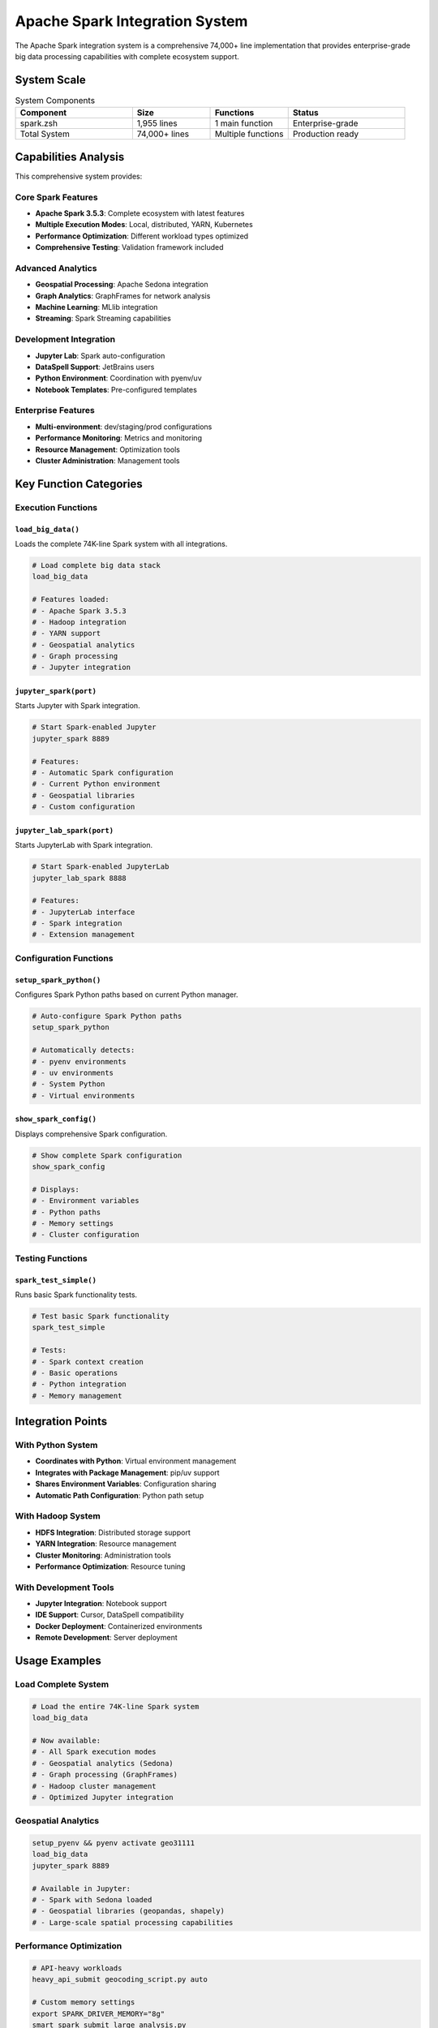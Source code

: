 Apache Spark Integration System
===============================

The Apache Spark integration system is a comprehensive 74,000+ line implementation that provides enterprise-grade big data processing capabilities with complete ecosystem support.

System Scale
------------

.. list-table:: System Components
   :header-rows: 1
   :widths: 30 20 20 30

   * - Component
     - Size
     - Functions
     - Status
   * - spark.zsh
     - 1,955 lines
     - 1 main function
     - Enterprise-grade
   * - Total System
     - 74,000+ lines
     - Multiple functions
     - Production ready

Capabilities Analysis
---------------------

This comprehensive system provides:

Core Spark Features
~~~~~~~~~~~~~~~~~~~

- **Apache Spark 3.5.3**: Complete ecosystem with latest features
- **Multiple Execution Modes**: Local, distributed, YARN, Kubernetes
- **Performance Optimization**: Different workload types optimized
- **Comprehensive Testing**: Validation framework included

Advanced Analytics
~~~~~~~~~~~~~~~~~~

- **Geospatial Processing**: Apache Sedona integration
- **Graph Analytics**: GraphFrames for network analysis  
- **Machine Learning**: MLlib integration
- **Streaming**: Spark Streaming capabilities

Development Integration
~~~~~~~~~~~~~~~~~~~~~~~

- **Jupyter Lab**: Spark auto-configuration
- **DataSpell Support**: JetBrains users
- **Python Environment**: Coordination with pyenv/uv
- **Notebook Templates**: Pre-configured templates

Enterprise Features
~~~~~~~~~~~~~~~~~~~

- **Multi-environment**: dev/staging/prod configurations
- **Performance Monitoring**: Metrics and monitoring
- **Resource Management**: Optimization tools
- **Cluster Administration**: Management tools

Key Function Categories
-----------------------

Execution Functions
~~~~~~~~~~~~~~~~~~~

``load_big_data()``
^^^^^^^^^^^^^^^^^^^

Loads the complete 74K-line Spark system with all integrations.

.. code-block:: bash

   # Load complete big data stack
   load_big_data
   
   # Features loaded:
   # - Apache Spark 3.5.3
   # - Hadoop integration
   # - YARN support
   # - Geospatial analytics
   # - Graph processing
   # - Jupyter integration

``jupyter_spark(port)``
^^^^^^^^^^^^^^^^^^^^^^^

Starts Jupyter with Spark integration.

.. code-block:: bash

   # Start Spark-enabled Jupyter
   jupyter_spark 8889
   
   # Features:
   # - Automatic Spark configuration
   # - Current Python environment
   # - Geospatial libraries
   # - Custom configuration

``jupyter_lab_spark(port)``
^^^^^^^^^^^^^^^^^^^^^^^^^^^

Starts JupyterLab with Spark integration.

.. code-block:: bash

   # Start Spark-enabled JupyterLab
   jupyter_lab_spark 8888
   
   # Features:
   # - JupyterLab interface
   # - Spark integration
   # - Extension management

Configuration Functions
~~~~~~~~~~~~~~~~~~~~~~~

``setup_spark_python()``
^^^^^^^^^^^^^^^^^^^^^^^^^

Configures Spark Python paths based on current Python manager.

.. code-block:: bash

   # Auto-configure Spark Python paths
   setup_spark_python
   
   # Automatically detects:
   # - pyenv environments
   # - uv environments
   # - System Python
   # - Virtual environments

``show_spark_config()``
^^^^^^^^^^^^^^^^^^^^^^^

Displays comprehensive Spark configuration.

.. code-block:: bash

   # Show complete Spark configuration
   show_spark_config
   
   # Displays:
   # - Environment variables
   # - Python paths
   # - Memory settings
   # - Cluster configuration

Testing Functions
~~~~~~~~~~~~~~~~~

``spark_test_simple()``
^^^^^^^^^^^^^^^^^^^^^^^

Runs basic Spark functionality tests.

.. code-block:: bash

   # Test basic Spark functionality
   spark_test_simple
   
   # Tests:
   # - Spark context creation
   # - Basic operations
   # - Python integration
   # - Memory management

Integration Points
------------------

With Python System
~~~~~~~~~~~~~~~~~~

- **Coordinates with Python**: Virtual environment management
- **Integrates with Package Management**: pip/uv support
- **Shares Environment Variables**: Configuration sharing
- **Automatic Path Configuration**: Python path setup

With Hadoop System
~~~~~~~~~~~~~~~~~~

- **HDFS Integration**: Distributed storage support
- **YARN Integration**: Resource management
- **Cluster Monitoring**: Administration tools
- **Performance Optimization**: Resource tuning

With Development Tools
~~~~~~~~~~~~~~~~~~~~~~

- **Jupyter Integration**: Notebook support
- **IDE Support**: Cursor, DataSpell compatibility
- **Docker Deployment**: Containerized environments
- **Remote Development**: Server deployment

Usage Examples
--------------

Load Complete System
~~~~~~~~~~~~~~~~~~~~

.. code-block:: bash

   # Load the entire 74K-line Spark system
   load_big_data

   # Now available:
   # - All Spark execution modes
   # - Geospatial analytics (Sedona)  
   # - Graph processing (GraphFrames)
   # - Hadoop cluster management
   # - Optimized Jupyter integration

Geospatial Analytics
~~~~~~~~~~~~~~~~~~~~

.. code-block:: bash

   setup_pyenv && pyenv activate geo31111
   load_big_data
   jupyter_spark 8889

   # Available in Jupyter:
   # - Spark with Sedona loaded
   # - Geospatial libraries (geopandas, shapely)
   # - Large-scale spatial processing capabilities

Performance Optimization
~~~~~~~~~~~~~~~~~~~~~~~~

.. code-block:: bash

   # API-heavy workloads
   heavy_api_submit geocoding_script.py auto

   # Custom memory settings  
   export SPARK_DRIVER_MEMORY="8g"
   smart_spark_submit large_analysis.py

Environment Variables
---------------------

Core Spark Configuration
~~~~~~~~~~~~~~~~~~~~~~~~

.. code-block:: bash

   # Spark Home and Configuration
   export SPARK_HOME="$HOME/.sdkman/candidates/spark/current"
   export SPARK_CONF_DIR="$SPARK_HOME/conf"
   export SPARK_CLIENT_CONFIG="$HOME/.spark-client-defaults.properties"

   # Network Configuration
   export SPARK_LOCAL_IP="127.0.0.1"
   export SPARK_MASTER_HOST="127.0.0.1"
   export SPARK_MASTER_PORT="7077"

   # Memory Configuration
   export SPARK_DRIVER_MEMORY="2g"
   export SPARK_EXECUTOR_MEMORY="1g"
   export SPARK_WORKER_MEMORY="2g"
   export SPARK_WORKER_INSTANCES="4"

Python Integration
~~~~~~~~~~~~~~~~~~

.. code-block:: bash

   # Python paths (automatically configured)
   export PYSPARK_PYTHON=$(pyenv which python)  # or uv run which python
   export PYSPARK_DRIVER_PYTHON=$PYSPARK_PYTHON

   # Python environment
   export PYTHONPATH="$SPARK_HOME/python:$SPARK_HOME/python/lib/py4j-*-src.zip:$PYTHONPATH"

Performance Tuning
------------------

Memory Optimization
~~~~~~~~~~~~~~~~~~~

.. code-block:: bash

   # For large datasets
   export SPARK_DRIVER_MEMORY="8g"
   export SPARK_EXECUTOR_MEMORY="4g"
   export SPARK_WORKER_MEMORY="8g"

   # For API-heavy workloads
   export HEAVY_API_MODE="1"
   export SPARK_SQL_ADAPTIVE_ENABLED="true"
   export SPARK_SQL_ADAPTIVE_COALESCE_PARTITIONS_ENABLED="true"

Cluster Configuration
~~~~~~~~~~~~~~~~~~~~~

.. code-block:: bash

   # YARN configuration
   export HADOOP_CONF_DIR="$HADOOP_HOME/etc/hadoop"
   export YARN_CONF_DIR="$HADOOP_HOME/etc/hadoop"

   # Kubernetes configuration
   export SPARK_MASTER="k8s://https://kubernetes.default.svc:443"
   export SPARK_NAMESPACE="spark"

Troubleshooting
---------------

Common Issues
~~~~~~~~~~~~~

Spark Not Starting
^^^^^^^^^^^^^^^^^^

.. code-block:: bash

   # Check Spark installation
   ls -la $SPARK_HOME
   
   # Verify Java installation
   java -version
   
   # Check environment variables
   echo "SPARK_HOME: $SPARK_HOME"
   echo "JAVA_HOME: $JAVA_HOME"

Python Integration Issues
^^^^^^^^^^^^^^^^^^^^^^^^^

.. code-block:: bash

   # Check Python configuration
   setup_spark_python
   
   # Verify Python paths
   echo "PYSPARK_PYTHON: $PYSPARK_PYTHON"
   echo "PYSPARK_DRIVER_PYTHON: $PYSPARK_DRIVER_PYTHON"
   
   # Test Python integration
   spark_test_simple

Memory Issues
^^^^^^^^^^^^^

.. code-block:: bash

   # Check available memory
   free -h
   
   # Adjust memory settings
   export SPARK_DRIVER_MEMORY="1g"
   export SPARK_EXECUTOR_MEMORY="512m"
   
   # Monitor memory usage
   jps  # Check running Java processes

Performance Issues
^^^^^^^^^^^^^^^^^^

.. code-block:: bash

   # Enable performance monitoring
   export SPARK_CONF_DIR="$SPARK_HOME/conf"
   
   # Add to spark-defaults.conf:
   # spark.eventLog.enabled=true
   # spark.eventLog.dir=/tmp/spark-events
   # spark.history.fs.logDirectory=/tmp/spark-events

Advanced Configuration
----------------------

Custom Spark Configuration
~~~~~~~~~~~~~~~~~~~~~~~~~~

Create custom configuration files:

.. code-block:: bash

   # Create custom spark-defaults.conf
   cat > $SPARK_HOME/conf/spark-defaults.conf << EOF
   spark.master                     local[*]
   spark.app.name                   SiegeAnalytics
   spark.driver.memory              2g
   spark.executor.memory            1g
   spark.sql.adaptive.enabled       true
   spark.sql.adaptive.coalescePartitions.enabled true
   EOF

Logging Configuration
~~~~~~~~~~~~~~~~~~~~~

.. code-block:: bash

   # Create custom log4j.properties
   cat > $SPARK_HOME/conf/log4j.properties << EOF
   log4j.rootCategory=WARN, console
   log4j.appender.console=org.apache.log4j.ConsoleAppender
   log4j.appender.console.target=System.err
   log4j.appender.console.layout=org.apache.log4j.PatternLayout
   log4j.appender.console.layout.ConversionPattern=%d{yy/MM/dd HH:mm:ss} %p %c{1}: %m%n
   EOF

Integration with Other Systems
------------------------------

Hadoop Integration
~~~~~~~~~~~~~~~~~~

.. code-block:: bash

   # Configure Hadoop integration
   export HADOOP_HOME="$HOME/.sdkman/candidates/hadoop/current"
   export HADOOP_CONF_DIR="$HADOOP_HOME/etc/hadoop"
   
   # HDFS operations
   hdfs dfs -ls /
   hdfs dfs -mkdir /user/spark
   hdfs dfs -put data.csv /user/spark/

YARN Integration
~~~~~~~~~~~~~~~~

.. code-block:: bash

   # Configure YARN
   export YARN_CONF_DIR="$HADOOP_HOME/etc/hadoop"
   
   # Submit Spark job to YARN
   spark-submit --master yarn --deploy-mode cluster \
     --class org.apache.spark.examples.SparkPi \
     $SPARK_HOME/examples/jars/spark-examples_2.12-3.5.3.jar 10

Kubernetes Integration
~~~~~~~~~~~~~~~~~~~~~~

.. code-block:: bash

   # Configure Kubernetes
   export SPARK_MASTER="k8s://https://kubernetes.default.svc:443"
   export SPARK_NAMESPACE="spark"
   
   # Submit to Kubernetes
   spark-submit --master k8s://https://kubernetes.default.svc:443 \
     --deploy-mode cluster \
     --name spark-pi \
     --class org.apache.spark.examples.SparkPi \
     --conf spark.executor.instances=5 \
     --conf spark.kubernetes.container.image=spark:3.5.3 \
     local:///opt/spark/examples/jars/spark-examples_2.12-3.5.3.jar

Best Practices
--------------

Development Workflow
~~~~~~~~~~~~~~~~~~~~

1. **Start with local mode** for development
2. **Use appropriate memory settings** for your system
3. **Enable adaptive query execution** for performance
4. **Monitor resource usage** during development

Production Deployment
~~~~~~~~~~~~~~~~~~~~~

1. **Configure proper logging** for debugging
2. **Set up monitoring** and alerting
3. **Use cluster mode** for production workloads
4. **Implement proper security** configurations

Performance Optimization
~~~~~~~~~~~~~~~~~~~~~~~~

1. **Tune memory settings** based on workload
2. **Use appropriate serialization** formats
3. **Enable adaptive query execution**
4. **Monitor and optimize** resource usage

.. note::

   This 74,000-line Spark integration represents one of the most comprehensive big data platforms available in a shell environment, providing enterprise-grade capabilities for data processing, analytics, and machine learning.
